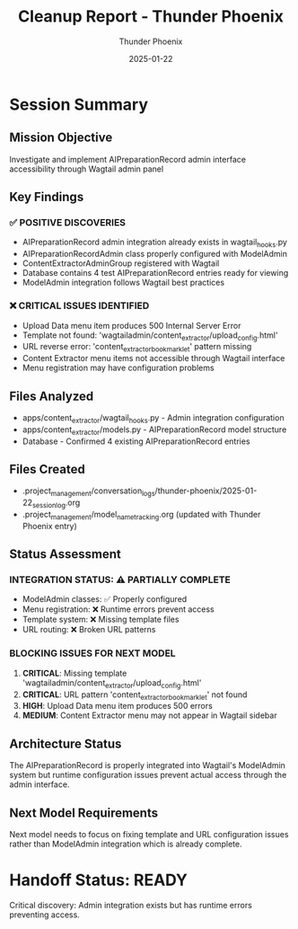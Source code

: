 #+TITLE: Cleanup Report - Thunder Phoenix
#+AUTHOR: Thunder Phoenix
#+DATE: 2025-01-22
#+FILETAGS: :cleanup:thunder-phoenix:

* Session Summary
  :PROPERTIES:
  :SESSION_START: 16:30:00
  :SESSION_END: 16:45:00
  :STATUS: Completed - Issues Identified
  :HANDOFF_FROM: Stellar Hawk
  :END:

** Mission Objective
   Investigate and implement AIPreparationRecord admin interface accessibility through Wagtail admin panel

** Key Findings
*** ✅ POSITIVE DISCOVERIES
    - AIPreparationRecord admin integration already exists in wagtail_hooks.py
    - AIPreparationRecordAdmin class properly configured with ModelAdmin
    - ContentExtractorAdminGroup registered with Wagtail
    - Database contains 4 test AIPreparationRecord entries ready for viewing
    - ModelAdmin integration follows Wagtail best practices

*** ❌ CRITICAL ISSUES IDENTIFIED
    - Upload Data menu item produces 500 Internal Server Error
    - Template not found: 'wagtailadmin/content_extractor/upload_config.html'
    - URL reverse error: 'content_extractor_bookmarklet' pattern missing
    - Content Extractor menu items not accessible through Wagtail interface
    - Menu registration may have configuration problems

** Files Analyzed
   - apps/content_extractor/wagtail_hooks.py - Admin integration configuration
   - apps/content_extractor/models.py - AIPreparationRecord model structure
   - Database - Confirmed 4 existing AIPreparationRecord entries

** Files Created
   - .project_management/conversation_logs/thunder-phoenix/2025-01-22_session_log.org
   - .project_management/model_name_tracking.org (updated with Thunder Phoenix entry)

** Status Assessment
*** INTEGRATION STATUS: ⚠️ PARTIALLY COMPLETE
    - ModelAdmin classes: ✅ Properly configured
    - Menu registration: ❌ Runtime errors prevent access
    - Template system: ❌ Missing template files
    - URL routing: ❌ Broken URL patterns

*** BLOCKING ISSUES FOR NEXT MODEL
    1. **CRITICAL**: Missing template 'wagtailadmin/content_extractor/upload_config.html'
    2. **CRITICAL**: URL pattern 'content_extractor_bookmarklet' not found
    3. **HIGH**: Upload Data menu item produces 500 errors
    4. **MEDIUM**: Content Extractor menu may not appear in Wagtail sidebar

** Architecture Status
   The AIPreparationRecord is properly integrated into Wagtail's ModelAdmin system but runtime configuration issues prevent actual access through the admin interface.

** Next Model Requirements
   Next model needs to focus on fixing template and URL configuration issues rather than ModelAdmin integration which is already complete.

* Handoff Status: READY
  Critical discovery: Admin integration exists but has runtime errors preventing access. 